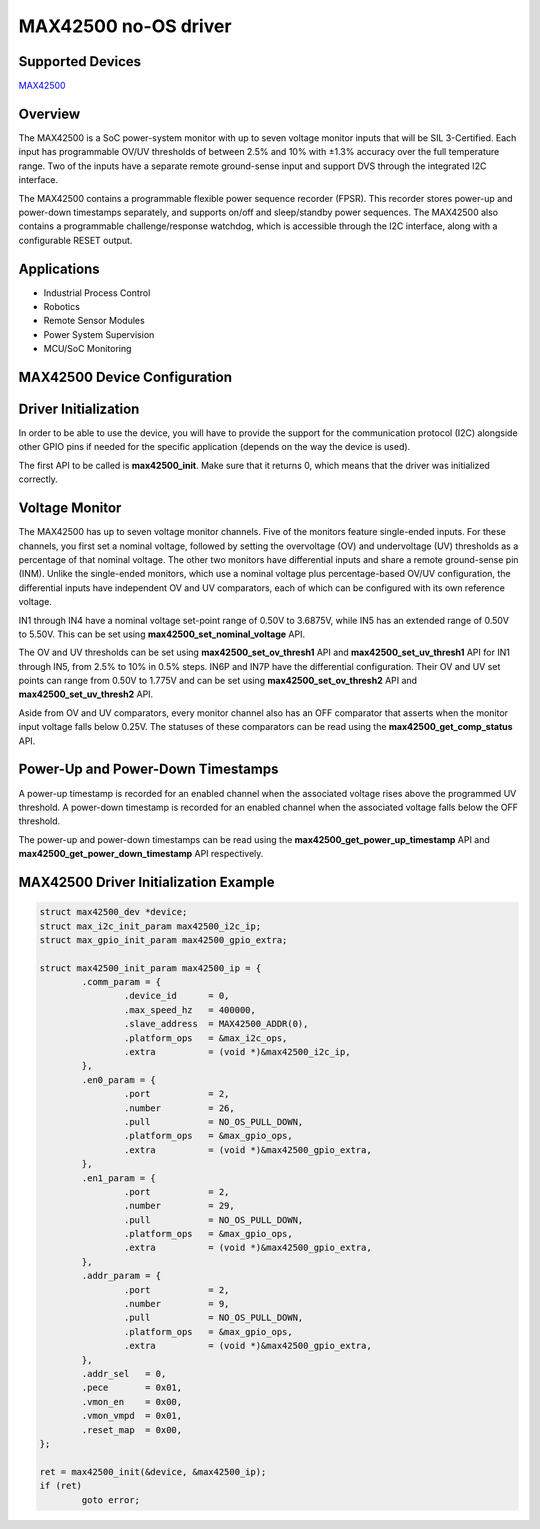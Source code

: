 MAX42500 no-OS driver
=====================

Supported Devices
-----------------
`MAX42500 <https://www.analog.com/en/products/max42500>`_

Overview
--------

The MAX42500 is a SoC power-system monitor with up to seven voltage monitor 
inputs that will be SIL 3-Certified. Each input has programmable OV/UV 
thresholds of between 2.5% and 10% with ±1.3% accuracy over the full temperature 
range. Two of the inputs have a separate remote ground-sense input and support 
DVS through the integrated I2C interface.

The MAX42500 contains a programmable flexible power sequence recorder (FPSR). 
This recorder stores power-up and power-down timestamps separately, and supports 
on/off and sleep/standby power sequences. The MAX42500 also contains a 
programmable challenge/response watchdog, which is accessible through the I2C 
interface, along with a configurable RESET output.

Applications
------------
* Industrial Process Control
* Robotics
* Remote Sensor Modules
* Power System Supervision
* MCU/SoC Monitoring

MAX42500 Device Configuration
-----------------------------

Driver Initialization
---------------------
In order to be able to use the device, you will have to provide the support for 
the communication protocol (I2C) alongside other GPIO pins if needed for the 
specific application (depends on the way the device is used).

The first API to be called is **max42500_init**. Make sure that it returns 0, which
means that the driver was initialized correctly.

Voltage Monitor
---------------
The MAX42500 has up to seven voltage monitor channels. Five of the monitors 
feature single-ended inputs. For these channels, you first set a nominal
voltage, followed by setting the overvoltage (OV) and undervoltage 
(UV) thresholds as a percentage of that nominal voltage. The other two monitors 
have differential inputs and share a remote ground-sense pin (INM). Unlike the 
single-ended monitors, which use a nominal voltage plus percentage-based OV/UV 
configuration, the differential inputs have independent OV and UV comparators, 
each of which can be configured with its own reference voltage. 

IN1 through IN4 have a nominal voltage set-point range of 0.50V to 3.6875V, 
while IN5 has an extended range of 0.50V to 5.50V. This can be set using 
**max42500_set_nominal_voltage** API. 

The OV and UV thresholds can be set using
**max42500_set_ov_thresh1** API and **max42500_set_uv_thresh1** API for IN1 
through IN5, from 2.5% to 10% in 0.5% steps. IN6P and IN7P have the differential 
configuration. Their OV and UV set points can range from 0.50V to 1.775V and can 
be set using **max42500_set_ov_thresh2** API and **max42500_set_uv_thresh2** API.

Aside from OV and UV comparators, every monitor channel also has an OFF 
comparator that asserts when the monitor input voltage falls below 0.25V. The
statuses of these comparators can be read using the **max42500_get_comp_status**
API.

Power-Up and Power-Down Timestamps
-----------------------------------
A power-up timestamp is recorded for an enabled channel when the associated 
voltage rises above the programmed UV threshold. A power-down timestamp is 
recorded for an enabled channel when the associated voltage falls below the 
OFF threshold.

The power-up and power-down timestamps can be read using the
**max42500_get_power_up_timestamp** API and **max42500_get_power_down_timestamp**
API respectively.

MAX42500 Driver Initialization Example
--------------------------------------

.. code-block:: bash

	struct max42500_dev *device;
	struct max_i2c_init_param max42500_i2c_ip;
	struct max_gpio_init_param max42500_gpio_extra;

	struct max42500_init_param max42500_ip = {
		.comm_param = {
			.device_id      = 0,
			.max_speed_hz   = 400000,
			.slave_address  = MAX42500_ADDR(0),
			.platform_ops   = &max_i2c_ops,
			.extra          = (void *)&max42500_i2c_ip,
		},
		.en0_param = {
			.port           = 2,
			.number         = 26,
			.pull           = NO_OS_PULL_DOWN,
			.platform_ops   = &max_gpio_ops,
			.extra          = (void *)&max42500_gpio_extra,
		},
		.en1_param = {
			.port           = 2,
			.number         = 29,
			.pull           = NO_OS_PULL_DOWN,
			.platform_ops   = &max_gpio_ops,
			.extra          = (void *)&max42500_gpio_extra,
		},
		.addr_param = {
			.port           = 2,
			.number         = 9,
			.pull           = NO_OS_PULL_DOWN,
			.platform_ops   = &max_gpio_ops,
			.extra          = (void *)&max42500_gpio_extra,
		},
		.addr_sel   = 0,
		.pece       = 0x01,
		.vmon_en    = 0x00,
		.vmon_vmpd  = 0x01,
		.reset_map  = 0x00,
	};

	ret = max42500_init(&device, &max42500_ip);
	if (ret)
		goto error;
